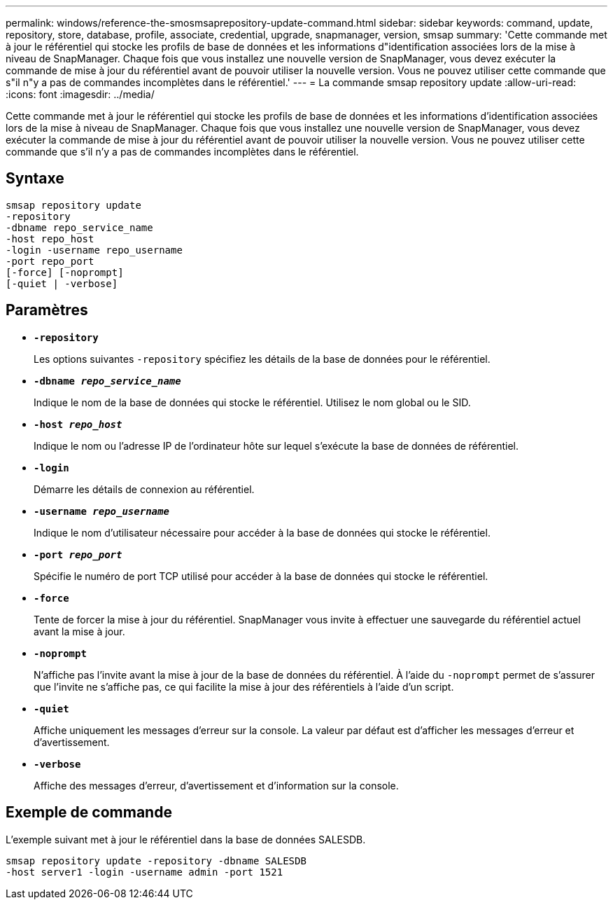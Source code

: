 ---
permalink: windows/reference-the-smosmsaprepository-update-command.html 
sidebar: sidebar 
keywords: command, update, repository, store, database, profile, associate, credential, upgrade, snapmanager, version, smsap 
summary: 'Cette commande met à jour le référentiel qui stocke les profils de base de données et les informations d"identification associées lors de la mise à niveau de SnapManager. Chaque fois que vous installez une nouvelle version de SnapManager, vous devez exécuter la commande de mise à jour du référentiel avant de pouvoir utiliser la nouvelle version. Vous ne pouvez utiliser cette commande que s"il n"y a pas de commandes incomplètes dans le référentiel.' 
---
= La commande smsap repository update
:allow-uri-read: 
:icons: font
:imagesdir: ../media/


[role="lead"]
Cette commande met à jour le référentiel qui stocke les profils de base de données et les informations d'identification associées lors de la mise à niveau de SnapManager. Chaque fois que vous installez une nouvelle version de SnapManager, vous devez exécuter la commande de mise à jour du référentiel avant de pouvoir utiliser la nouvelle version. Vous ne pouvez utiliser cette commande que s'il n'y a pas de commandes incomplètes dans le référentiel.



== Syntaxe

[listing]
----

smsap repository update
-repository
-dbname repo_service_name
-host repo_host
-login -username repo_username
-port repo_port
[-force] [-noprompt]
[-quiet | -verbose]
----


== Paramètres

* *`-repository`*
+
Les options suivantes `-repository` spécifiez les détails de la base de données pour le référentiel.

* *`-dbname _repo_service_name_`*
+
Indique le nom de la base de données qui stocke le référentiel. Utilisez le nom global ou le SID.

* *`-host _repo_host_`*
+
Indique le nom ou l'adresse IP de l'ordinateur hôte sur lequel s'exécute la base de données de référentiel.

* *`-login`*
+
Démarre les détails de connexion au référentiel.

* *`-username _repo_username_`*
+
Indique le nom d'utilisateur nécessaire pour accéder à la base de données qui stocke le référentiel.

* *`-port _repo_port_`*
+
Spécifie le numéro de port TCP utilisé pour accéder à la base de données qui stocke le référentiel.

* *`-force`*
+
Tente de forcer la mise à jour du référentiel. SnapManager vous invite à effectuer une sauvegarde du référentiel actuel avant la mise à jour.

* *`-noprompt`*
+
N'affiche pas l'invite avant la mise à jour de la base de données du référentiel. À l'aide du `-noprompt` permet de s'assurer que l'invite ne s'affiche pas, ce qui facilite la mise à jour des référentiels à l'aide d'un script.

* *`-quiet`*
+
Affiche uniquement les messages d'erreur sur la console. La valeur par défaut est d'afficher les messages d'erreur et d'avertissement.

* *`-verbose`*
+
Affiche des messages d'erreur, d'avertissement et d'information sur la console.





== Exemple de commande

L'exemple suivant met à jour le référentiel dans la base de données SALESDB.

[listing]
----
smsap repository update -repository -dbname SALESDB
-host server1 -login -username admin -port 1521
----